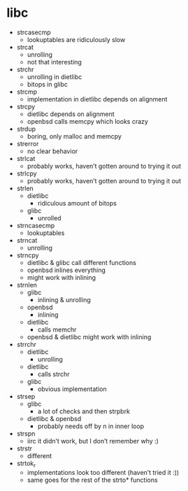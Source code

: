 * libc
- strcasecmp
  - lookuptables are ridiculously slow
- strcat
  - unrolling
  - not that interesting
- strchr
  - unrolling in dietlibc
  - bitops in glibc
- strcmp
  - implementation in dietlibc depends on alignment
- strcpy
  - dietlibc depends on alignment
  - openbsd calls memcpy which looks crazy
- strdup
  - boring, only malloc and memcpy
- strerror
  - no clear behavior
- strlcat
  - probably works, haven’t gotten around to trying it out
- strlcpy
  - probably works, haven’t gotten around to trying it out
- strlen
  - dietlibc
    - ridiculous amount of bitops
  - glibc
    - unrolled
- strncasecmp
  - lookuptables
- strncat
  - unrolling
- strncpy
  - dietlibc & glibc call different functions
  - openbsd inlines everything
  - might work with inlining
- strnlen
  - glibc
    - inlining & unrolling
  - openbsd
    - inlining
  - dietlibc
    - calls memchr
  - openbsd & dietlibc might work with inlining
- strrchr
  - dietlibc
    - unrolling
  - dietlibc
    - calls strchr
  - glibc
    - obvious implementation
- strsep
  - glibc
    - a lot of checks and then strpbrk
  - dietlibc & openbsd
    - probably needs off by n in inner loop
- strspn
  - iirc it didn’t work, but I don’t remember why :)
- strstr
  - different
- strtok_r
  - implementations look too different (haven’t tried it :))
  - same goes for the rest of the strto* functions

